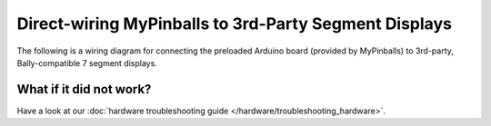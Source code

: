 Direct-wiring MyPinballs to 3rd-Party Segment Displays
======================================================

The following is a wiring diagram for connecting the preloaded
Arduino board (provided by MyPinballs) to 3rd-party, Bally-compatible
7 segment displays.

.. image:: /hardware/images/mypinballs-7segment-wiring.jpg
   :target: ../../_images/mypinballs-7segment-wiring.jpg

What if it did not work?
------------------------

Have a look at our :doc:`hardware troubleshooting guide </hardware/troubleshooting_hardware>`.

